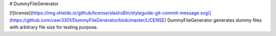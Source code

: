 # DummyFileGenerator

[![license](https://img.shields.io/github/license/slashsBin/styleguide-git-commit-message.svg)](https://github.com/user3301/DummyFileGenerator/blob/master/LICENSE)
DummyFileGenerator generates dummy files with arbitrary file size for testing purpose.